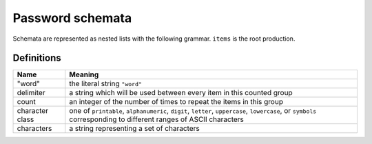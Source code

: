 .. _schemata:

Password schemata
=================

Schemata are represented as nested lists with the following grammar.
``items`` is the root production.

.. raw:: html

   <link rel="stylesheet" href="_static/railroad-diagrams.css">

   <h4>items</h4>
   <svg class="railroad-diagram" width="269" height="71" ><g transform="translate(.5 .5)" ><path d="M 20 21 v 20 m 10 -20 v 20 m -10 -10 h 20.5" ></path><g ><path d="M40 31h0" ></path><path d="M228 31h0" ></path><path d="M40 31h10" ></path><g ><path d="M50 31h0" ></path><path d="M78 31h0" ></path><rect x="50" y="20" width="28" height="22" rx="10" ry="10" ></rect><text x="64" y="35" >[</text></g><path d="M78 31h10" ></path><path d="M88 31h10" ></path><g ><path d="M98 31h0" ></path><path d="M170 31h0" ></path><path d="M98 31h10" ></path><g ><path d="M108 31h0" ></path><path d="M160 31h0" ></path><rect x="108" y="20" width="52" height="22" ></rect><text x="134" y="35" >item</text></g><path d="M160 31h10" ></path><path d="M108 31a10 10 0 0 0 -10 10v0a10 10 0 0 0 10 10" ></path><g ><path d="M108 51h52" ></path></g><path d="M160 51a10 10 0 0 0 10 -10v0a10 10 0 0 0 -10 -10" ></path></g><path d="M170 31h10" ></path><path d="M180 31h10" ></path><g ><path d="M190 31h0" ></path><path d="M218 31h0" ></path><rect x="190" y="20" width="28" height="22" rx="10" ry="10" ></rect><text x="204" y="35" >]</text></g><path d="M218 31h10" ></path></g><path d="M 228 31 h 20 m -10 -10 v 20 m 10 -20 v 20" ></path></g></svg>

   <h4>item</h4>
   <svg class="railroad-diagram" width="521" height="151" ><g transform="translate(.5 .5)" ><path d="M 20 21 v 20 m 10 -20 v 20 m -10 -10 h 20.5" ></path><g ><path d="M40 31h0" ></path><path d="M480 31h0" ></path><path d="M40 31h20" ></path><g ><path d="M60 31h166" ></path><path d="M294 31h166" ></path><rect x="226" y="20" width="68" height="22" rx="10" ry="10" ></rect><text x="260" y="35" >"word"</text></g><path d="M460 31h20" ></path><path d="M40 31a10 10 0 0 1 10 10v10a10 10 0 0 0 10 10" ></path><g ><path d="M60 61h134" ></path><path d="M326 61h134" ></path><rect x="194" y="50" width="132" height="22" ></rect><text x="260" y="65" >character-sets</text></g><path d="M460 61a10 10 0 0 0 10 -10v-10a10 10 0 0 1 10 -10" ></path><path d="M40 31a10 10 0 0 1 10 10v40a10 10 0 0 0 10 10" ></path><g ><path d="M60 91h0" ></path><path d="M460 91h0" ></path><path d="M60 91h10" ></path><g ><path d="M70 91h0" ></path><path d="M98 91h0" ></path><rect x="70" y="80" width="28" height="22" rx="10" ry="10" ></rect><text x="84" y="95" >[</text></g><path d="M98 91h10" ></path><g ><path d="M108 91h0" ></path><path d="M240 91h0" ></path><path d="M108 91h20" ></path><g ><path d="M128 91h92" ></path></g><path d="M220 91h20" ></path><path d="M108 91a10 10 0 0 1 10 10v0a10 10 0 0 0 10 10" ></path><g ><path d="M128 111h0" ></path><path d="M220 111h0" ></path><rect x="128" y="100" width="92" height="22" rx="10" ry="10" ></rect><text x="174" y="115" >delimiter</text></g><path d="M220 111a10 10 0 0 0 10 -10v0a10 10 0 0 1 10 -10" ></path></g><path d="M240 91h10" ></path><g ><path d="M250 91h0" ></path><path d="M310 91h0" ></path><rect x="250" y="80" width="60" height="22" rx="10" ry="10" ></rect><text x="280" y="95" >count</text></g><path d="M310 91h10" ></path><path d="M320 91h10" ></path><g ><path d="M330 91h0" ></path><path d="M402 91h0" ></path><path d="M330 91h10" ></path><g ><path d="M340 91h0" ></path><path d="M392 91h0" ></path><rect x="340" y="80" width="52" height="22" ></rect><text x="366" y="95" >item</text></g><path d="M392 91h10" ></path><path d="M340 91a10 10 0 0 0 -10 10v0a10 10 0 0 0 10 10" ></path><g ><path d="M340 111h52" ></path></g><path d="M392 111a10 10 0 0 0 10 -10v0a10 10 0 0 0 -10 -10" ></path></g><path d="M402 91h10" ></path><path d="M412 91h10" ></path><g ><path d="M422 91h0" ></path><path d="M450 91h0" ></path><rect x="422" y="80" width="28" height="22" rx="10" ry="10" ></rect><text x="436" y="95" >]</text></g><path d="M450 91h10" ></path></g><path d="M460 91a10 10 0 0 0 10 -10v-40a10 10 0 0 1 10 -10" ></path></g><path d="M 480 31 h 20 m -10 -10 v 20 m 10 -20 v 20" ></path></g></svg>

   <h4>character-sets</h4>
   <svg class="railroad-diagram" width="381" height="101" ><g transform="translate(.5 .5)" ><path d="M 20 21 v 20 m 10 -20 v 20 m -10 -10 h 20.5" ></path><g ><path d="M40 31h0" ></path><path d="M340 31h0" ></path><path d="M40 31h20" ></path><g ><path d="M60 31h68" ></path><path d="M252 31h68" ></path><rect x="128" y="20" width="124" height="22" ></rect><text x="190" y="35" >character-set</text></g><path d="M320 31h20" ></path><path d="M40 31a10 10 0 0 1 10 10v10a10 10 0 0 0 10 10" ></path><g ><path d="M60 61h0" ></path><path d="M320 61h0" ></path><path d="M60 61h10" ></path><g ><path d="M70 61h0" ></path><path d="M98 61h0" ></path><rect x="70" y="50" width="28" height="22" rx="10" ry="10" ></rect><text x="84" y="65" >[</text></g><path d="M98 61h10" ></path><path d="M108 61h10" ></path><g ><path d="M118 61h0" ></path><path d="M262 61h0" ></path><path d="M118 61h10" ></path><g ><path d="M128 61h0" ></path><path d="M252 61h0" ></path><rect x="128" y="50" width="124" height="22" ></rect><text x="190" y="65" >character-set</text></g><path d="M252 61h10" ></path><path d="M128 61a10 10 0 0 0 -10 10v0a10 10 0 0 0 10 10" ></path><g ><path d="M128 81h124" ></path></g><path d="M252 81a10 10 0 0 0 10 -10v0a10 10 0 0 0 -10 -10" ></path></g><path d="M262 61h10" ></path><path d="M272 61h10" ></path><g ><path d="M282 61h0" ></path><path d="M310 61h0" ></path><rect x="282" y="50" width="28" height="22" rx="10" ry="10" ></rect><text x="296" y="65" >]</text></g><path d="M310 61h10" ></path></g><path d="M320 61a10 10 0 0 0 10 -10v-10a10 10 0 0 1 10 -10" ></path></g><path d="M 340 31 h 20 m -10 -10 v 20 m 10 -20 v 20" ></path></g></svg>

   <h4>character-set</h4>
   <svg class="railroad-diagram" width="261" height="92" ><g transform="translate(.5 .5)" ><path d="M 20 21 v 20 m 10 -20 v 20 m -10 -10 h 20.5" ></path><g ><path d="M40 31h0" ></path><path d="M220 31h0" ></path><path d="M40 31h20" ></path><g ><path d="M60 31h0" ></path><path d="M200 31h0" ></path><rect x="60" y="20" width="140" height="22" rx="10" ry="10" ></rect><text x="130" y="35" >character class</text></g><path d="M200 31h20" ></path><path d="M40 31a10 10 0 0 1 10 10v10a10 10 0 0 0 10 10" ></path><g ><path d="M60 61h20" ></path><path d="M180 61h20" ></path><rect x="80" y="50" width="100" height="22" rx="10" ry="10" ></rect><text x="130" y="65" >characters</text></g><path d="M200 61a10 10 0 0 0 10 -10v-10a10 10 0 0 1 10 -10" ></path></g><path d="M 220 31 h 20 m -10 -10 v 20 m 10 -20 v 20" ></path></g></svg>

Definitions
-----------

+----------------+------------------------------------------------------------+
|Name            |Meaning                                                     |
+================+============================================================+
|"word"          |the literal string ``"word"``                               |
+----------------+------------------------------------------------------------+
|delimiter       |a string which will be used between every item in this      |
|                |counted group                                               |
+----------------+------------------------------------------------------------+
|count           |an integer of the number of times to repeat the items in    |
|                |this group                                                  |
+----------------+------------------------------------------------------------+
|character class |one of ``printable``, ``alphanumeric``, ``digit``,          |
|                |``letter``, ``uppercase``, ``lowercase``, or ``symbols``    |
|                |corresponding to different ranges of ASCII characters       |
+----------------+------------------------------------------------------------+
|characters      |a string representing a set of characters                   |
+----------------+------------------------------------------------------------+
